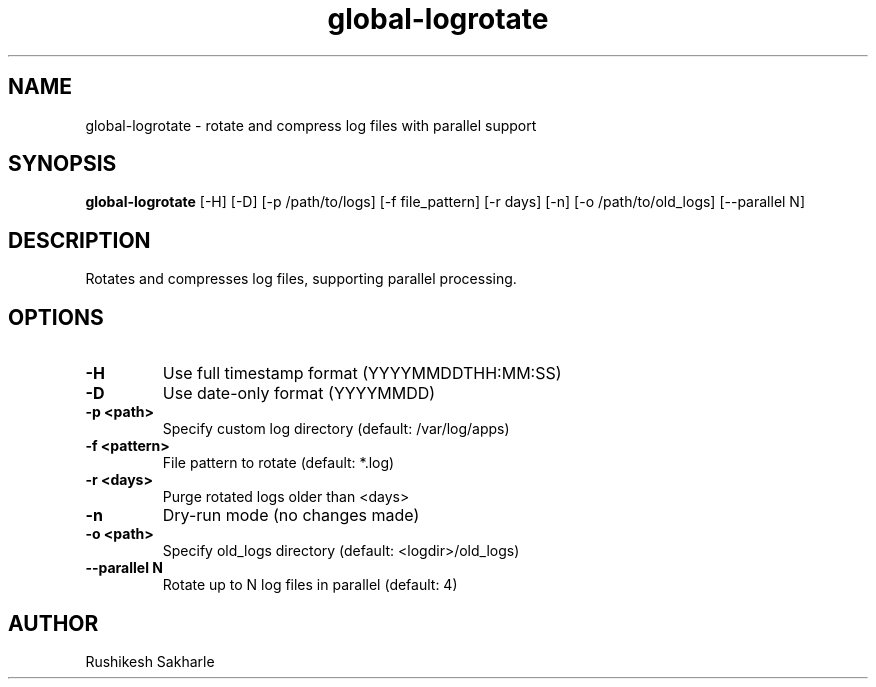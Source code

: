 .TH global-logrotate 1 "July 2025" "1.0.0" "User Commands"
.SH NAME
global-logrotate \- rotate and compress log files with parallel support
.SH SYNOPSIS
.B global-logrotate
[\-H] [\-D] [\-p /path/to/logs] [\-f file_pattern] [\-r days] [\-n] [\-o /path/to/old_logs] [\-\-parallel N]
.SH DESCRIPTION
Rotates and compresses log files, supporting parallel processing.
.SH OPTIONS
.TP
.B \-H
Use full timestamp format (YYYYMMDDTHH:MM:SS)
.TP
.B \-D
Use date-only format (YYYYMMDD)
.TP
.B \-p <path>
Specify custom log directory (default: /var/log/apps)
.TP
.B \-f <pattern>
File pattern to rotate (default: *.log)
.TP
.B \-r <days>
Purge rotated logs older than <days>
.TP
.B \-n
Dry-run mode (no changes made)
.TP
.B \-o <path>
Specify old_logs directory (default: <logdir>/old_logs)
.TP
.B \-\-parallel N
Rotate up to N log files in parallel (default: 4)
.SH AUTHOR
Rushikesh Sakharle 